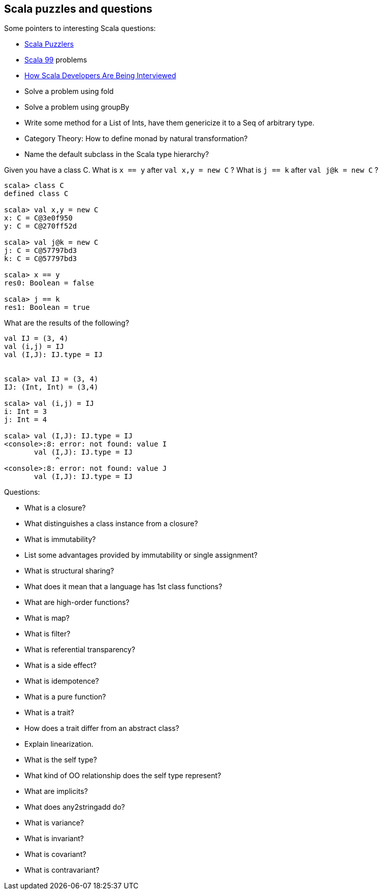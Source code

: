 
== Scala puzzles and questions

Some pointers to interesting Scala questions:

* http://scalapuzzlers.com/[Scala Puzzlers]
* http://aperiodic.net/phil/scala/s-99/[Scala 99] problems
* https://programmers.stackexchange.com/questions/58145/how-scala-developers-are-being-interviewed[How Scala Developers Are Being Interviewed]
* Solve a problem using fold
* Solve a problem using groupBy
* Write some method for a List of Ints, have them genericize it to a Seq of arbitrary type.
* Category Theory: How to define monad by natural transformation?
* Name the default subclass in the Scala type hierarchy?

Given you have a class C. What is `x == y` after `val x,y = new C` ?
What is `j == k` after `val j@k = new C` ?

----------------------
scala> class C
defined class C

scala> val x,y = new C
x: C = C@3e0f950
y: C = C@270ff52d

scala> val j@k = new C
j: C = C@57797bd3
k: C = C@57797bd3

scala> x == y
res0: Boolean = false

scala> j == k
res1: Boolean = true
----------------------

What are the results of the following?

--------------------------------------
val IJ = (3, 4)
val (i,j) = IJ
val (I,J): IJ.type = IJ


scala> val IJ = (3, 4)
IJ: (Int, Int) = (3,4)

scala> val (i,j) = IJ
i: Int = 3
j: Int = 4

scala> val (I,J): IJ.type = IJ
<console>:8: error: not found: value I
       val (I,J): IJ.type = IJ
            ^
<console>:8: error: not found: value J
       val (I,J): IJ.type = IJ
--------------------------------------


Questions:

* What is a closure?
* What distinguishes a class instance from a closure?
* What is immutability?
* List some advantages provided by immutability or single assignment?
* What is structural sharing?
* What does it mean that a language has 1st class functions?
* What are high-order functions?
* What is map?
* What is filter?
* What is referential transparency?
* What is a side effect?
* What is idempotence?
* What is a pure function?
* What is a trait?
* How does a trait differ from an abstract class?
* Explain linearization.
* What is the self type?
* What kind of OO relationship does the self type represent?
* What are implicits?
* What does any2stringadd do?
* What is variance?
* What is invariant?
* What is covariant?
* What is contravariant?

